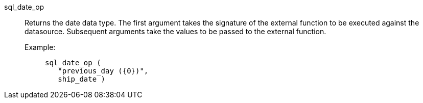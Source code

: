 [#sql_date_op]
sql_date_op::
Returns the date data type. The first argument takes the signature of the external function to be executed against the datasource. Subsequent arguments take the values to be passed to the external function.
+
Example:;;
+
[source]
----
sql_date_op (
   "previous_day ({0})",
   ship_date )
----